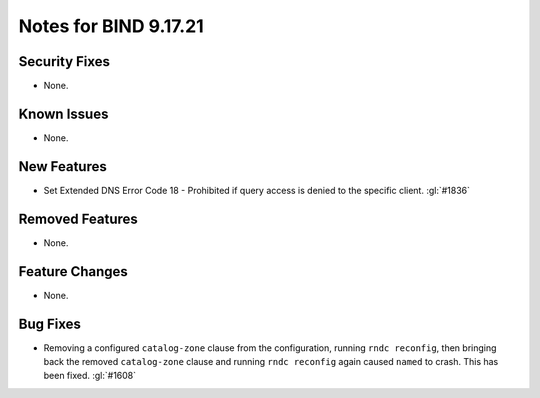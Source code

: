 .. 
   Copyright (C) Internet Systems Consortium, Inc. ("ISC")
   
   This Source Code Form is subject to the terms of the Mozilla Public
   License, v. 2.0. If a copy of the MPL was not distributed with this
   file, you can obtain one at https://mozilla.org/MPL/2.0/.
   
   See the COPYRIGHT file distributed with this work for additional
   information regarding copyright ownership.

Notes for BIND 9.17.21
----------------------

Security Fixes
~~~~~~~~~~~~~~

- None.

Known Issues
~~~~~~~~~~~~

- None.

New Features
~~~~~~~~~~~~

- Set Extended DNS Error Code 18 - Prohibited if query access is denied to the
  specific client. :gl:`#1836`

Removed Features
~~~~~~~~~~~~~~~~

- None.

Feature Changes
~~~~~~~~~~~~~~~

- None.

Bug Fixes
~~~~~~~~~

- Removing a configured ``catalog-zone`` clause from the configuration, running
  ``rndc reconfig``, then bringing back the removed ``catalog-zone`` clause and
  running ``rndc reconfig`` again caused ``named`` to crash. This has been fixed.
  :gl:`#1608`
